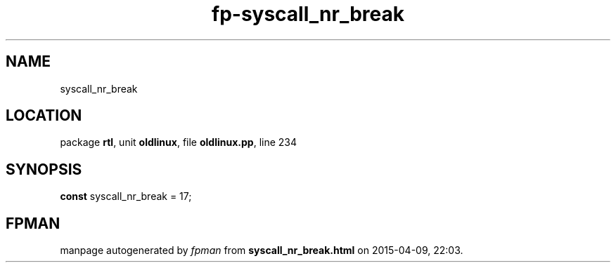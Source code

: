 .\" file autogenerated by fpman
.TH "fp-syscall_nr_break" 3 "2014-03-14" "fpman" "Free Pascal Programmer's Manual"
.SH NAME
syscall_nr_break
.SH LOCATION
package \fBrtl\fR, unit \fBoldlinux\fR, file \fBoldlinux.pp\fR, line 234
.SH SYNOPSIS
\fBconst\fR syscall_nr_break = 17;

.SH FPMAN
manpage autogenerated by \fIfpman\fR from \fBsyscall_nr_break.html\fR on 2015-04-09, 22:03.

